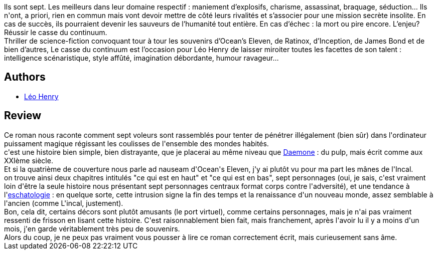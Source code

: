 :jbake-type: post
:jbake-status: published
:jbake-title: Le casse du continuum
:jbake-tags:  complot, ia, space-opera,_année_2014,_mois_juil.,_note_2,read,voleurs
:jbake-date: 2014-07-21
:jbake-depth: ../../
:jbake-uri: goodreads/books/9782070451470.adoc
:jbake-bigImage: https://i.gr-assets.com/images/S/compressed.photo.goodreads.com/books/1397334412l/21899609._SY160_.jpg
:jbake-smallImage: https://i.gr-assets.com/images/S/compressed.photo.goodreads.com/books/1397334412l/21899609._SY75_.jpg
:jbake-source: https://www.goodreads.com/book/show/21899609
:jbake-style: goodreads goodreads-book

++++
<div class="book-description">
Ils sont sept. Les meilleurs dans leur domaine respectif : maniement d’explosifs, charisme, assassinat, braquage, séduction… Ils n'ont, a priori, rien en commun mais vont devoir mettre de côté leurs rivalités et s’associer pour une mission secrète insolite. En cas de succès, ils pourraient devenir les sauveurs de l’humanité tout entière. En cas d’échec : la mort ou pire encore. L’enjeu? Réussir le casse du continuum. <br />Thriller de science-fiction convoquant tour à tour les souvenirs d’Ocean’s Eleven, de Ratinox, d’Inception, de James Bond et de bien d’autres, Le casse du continuum est l’occasion pour Léo Henry de laisser miroiter toutes les facettes de son talent : intelligence scénaristique, style affûté, imagination débordante, humour ravageur…
</div>
++++


## Authors
* link:../authors/2490246.html[Léo Henry]



## Review

++++
Ce roman nous raconte comment sept voleurs sont rassemblés pour tenter de pénétrer illégalement (bien sûr) dans l'ordinateur puissament magique régissant les coulisses de l'ensemble des mondes habités.<br/>c'est une histoire bien simple, bien distrayante, que je placerai au même niveau que <a class="DirectBookReference destination_Book" href="9782070448135.html">Daemone</a> : du pulp, mais écrit comme aux XXIème siècle.<br/>Et si la quatrième de couverture nous parle ad nauseam d'Ocean's Eleven, j'y ai plutôt vu pour ma part les mânes de l'Incal.<br/>on trouve ainsi deux chapitres intitulés "ce qui est en haut" et "ce qui est en bas", sept personnages (oui, je sais, c'est vraiment loin d'être la seule histoire nous présentant sept personnages centraux format corps contre l'adversité), et une tendance à l'<a href="https://fr.wikipedia.org/wiki/Eschatologie">eschatologie</a> : en quelque sorte, cette intrusion signe la fin des temps et la renaissance d'un nouveau monde, assez semblable à l'ancien (comme L'incal, justement).<br/>Bon, cela dit, certains décors sont plutôt amusants (le port virtuel), comme certains personnages, mais je n'ai pas vraiment ressenti de frisson en lisant cette histoire. C'est raisonnablement bien fait, mais franchement, après l'avoir lu il y a moins d'un mois, j'en garde véritablement très peu de souvenirs.<br/>Alors du coup, je ne peux pas vraiment vous pousser à lire ce roman correctement écrit, mais curieusement sans âme.
++++
